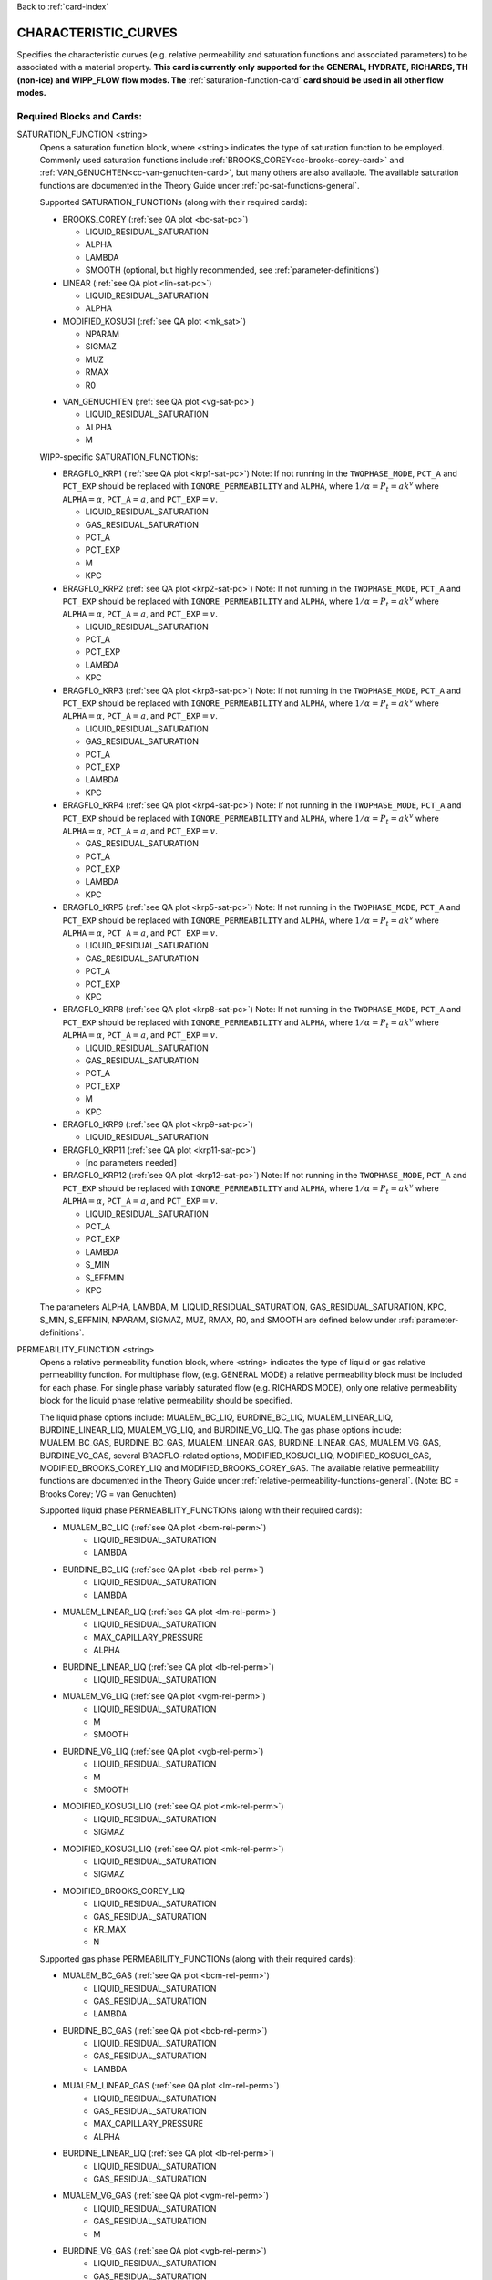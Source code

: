 Back to :ref:`card-index`

.. _characteristic-curves-card:

CHARACTERISTIC_CURVES
=====================
Specifies the characteristic curves (e.g. relative permeability and saturation functions and associated parameters) to be associated with a material property. 
**This card is currently only supported for the GENERAL, HYDRATE, RICHARDS, TH (non-ice) and WIPP_FLOW flow modes. The** :ref:`saturation-function-card` **card should be used in all other flow modes.**

Required Blocks and Cards:
**************************
SATURATION_FUNCTION <string>
  Opens a saturation function block, where <string> indicates the type of saturation function to be employed. 
  Commonly used saturation functions include :ref:`BROOKS_COREY<cc-brooks-corey-card>` and :ref:`VAN_GENUCHTEN<cc-van-genuchten-card>`, but many others are also available.
  The available saturation functions are documented in the Theory Guide under 
  :ref:`pc-sat-functions-general`.  

  Supported SATURATION_FUNCTIONs (along with their required cards):

  .. _cc-brooks-corey-card:

  * BROOKS_COREY (:ref:`see QA plot <bc-sat-pc>`)

    + LIQUID_RESIDUAL_SATURATION
    + ALPHA
    + LAMBDA
    + SMOOTH (optional, but highly recommended, see :ref:`parameter-definitions`)
  * LINEAR (:ref:`see QA plot <lin-sat-pc>`)

    + LIQUID_RESIDUAL_SATURATION
    + ALPHA

  * MODIFIED_KOSUGI (:ref:`see QA plot <mk_sat>`)

    + NPARAM
    + SIGMAZ
    + MUZ
    + RMAX
    + R0

  .. _cc-van-genuchten-card:

  * VAN_GENUCHTEN (:ref:`see QA plot <vg-sat-pc>`)

    + LIQUID_RESIDUAL_SATURATION
    + ALPHA
    + M

  WIPP-specific SATURATION_FUNCTIONs:

  * BRAGFLO_KRP1 (:ref:`see QA plot <krp1-sat-pc>`) 
    Note: If not running in the ``TWOPHASE_MODE``, ``PCT_A`` and ``PCT_EXP`` 
    should be replaced with ``IGNORE_PERMEABILITY`` and ``ALPHA``, where 
    :math:`1/\alpha = P_t = ak^v` where ``ALPHA``:math:`=\alpha`, 
    ``PCT_A``:math:`=a`, and ``PCT_EXP``:math:`=v`.

    + LIQUID_RESIDUAL_SATURATION
    + GAS_RESIDUAL_SATURATION
    + PCT_A 
    + PCT_EXP
    + M
    + KPC

  * BRAGFLO_KRP2 (:ref:`see QA plot <krp2-sat-pc>`) 
    Note: If not running in the ``TWOPHASE_MODE``, ``PCT_A`` and ``PCT_EXP`` 
    should be replaced with ``IGNORE_PERMEABILITY`` and ``ALPHA``, where 
    :math:`1/\alpha = P_t = ak^v` where ``ALPHA``:math:`=\alpha`, 
    ``PCT_A``:math:`=a`, and ``PCT_EXP``:math:`=v`.

    + LIQUID_RESIDUAL_SATURATION
    + PCT_A 
    + PCT_EXP
    + LAMBDA
    + KPC

  * BRAGFLO_KRP3 (:ref:`see QA plot <krp3-sat-pc>`) 
    Note: If not running in the ``TWOPHASE_MODE``, ``PCT_A`` and ``PCT_EXP`` 
    should be replaced with ``IGNORE_PERMEABILITY`` and ``ALPHA``, where 
    :math:`1/\alpha = P_t = ak^v` where ``ALPHA``:math:`=\alpha`, 
    ``PCT_A``:math:`=a`, and ``PCT_EXP``:math:`=v`.

    + LIQUID_RESIDUAL_SATURATION
    + GAS_RESIDUAL_SATURATION
    + PCT_A 
    + PCT_EXP
    + LAMBDA
    + KPC

  * BRAGFLO_KRP4 (:ref:`see QA plot <krp4-sat-pc>`)
    Note: If not running in the ``TWOPHASE_MODE``, ``PCT_A`` and ``PCT_EXP`` 
    should be replaced with ``IGNORE_PERMEABILITY`` and ``ALPHA``, where 
    :math:`1/\alpha = P_t = ak^v` where ``ALPHA``:math:`=\alpha`, 
    ``PCT_A``:math:`=a`, and ``PCT_EXP``:math:`=v`.

    + GAS_RESIDUAL_SATURATION
    + PCT_A 
    + PCT_EXP
    + LAMBDA
    + KPC

  * BRAGFLO_KRP5 (:ref:`see QA plot <krp5-sat-pc>`)
    Note: If not running in the ``TWOPHASE_MODE``, ``PCT_A`` and ``PCT_EXP`` 
    should be replaced with ``IGNORE_PERMEABILITY`` and ``ALPHA``, where 
    :math:`1/\alpha = P_t = ak^v` where ``ALPHA``:math:`=\alpha`, 
    ``PCT_A``:math:`=a`, and ``PCT_EXP``:math:`=v`.

    + LIQUID_RESIDUAL_SATURATION
    + GAS_RESIDUAL_SATURATION
    + PCT_A 
    + PCT_EXP
    + KPC

  * BRAGFLO_KRP8 (:ref:`see QA plot <krp8-sat-pc>`) 
    Note: If not running in the ``TWOPHASE_MODE``, ``PCT_A`` and ``PCT_EXP`` 
    should be replaced with ``IGNORE_PERMEABILITY`` and ``ALPHA``, where 
    :math:`1/\alpha = P_t = ak^v` where ``ALPHA``:math:`=\alpha`, 
    ``PCT_A``:math:`=a`, and ``PCT_EXP``:math:`=v`.

    + LIQUID_RESIDUAL_SATURATION
    + GAS_RESIDUAL_SATURATION
    + PCT_A 
    + PCT_EXP
    + M
    + KPC

  * BRAGFLO_KRP9 (:ref:`see QA plot <krp9-sat-pc>`)

    + LIQUID_RESIDUAL_SATURATION

  * BRAGFLO_KRP11 (:ref:`see QA plot <krp11-sat-pc>`)

    + [no parameters needed]

  * BRAGFLO_KRP12 (:ref:`see QA plot <krp12-sat-pc>`)
    Note: If not running in the ``TWOPHASE_MODE``, ``PCT_A`` and ``PCT_EXP`` 
    should be replaced with ``IGNORE_PERMEABILITY`` and ``ALPHA``, where 
    :math:`1/\alpha = P_t = ak^v` where ``ALPHA``:math:`=\alpha`, 
    ``PCT_A``:math:`=a`, and ``PCT_EXP``:math:`=v`.

    + LIQUID_RESIDUAL_SATURATION
    + PCT_A
    + PCT_EXP
    + LAMBDA
    + S_MIN
    + S_EFFMIN
    + KPC

  The parameters ALPHA, LAMBDA, M, LIQUID_RESIDUAL_SATURATION,
  GAS_RESIDUAL_SATURATION, KPC, S_MIN, S_EFFMIN, NPARAM, SIGMAZ, MUZ, RMAX,
  R0, and SMOOTH are defined below under :ref:`parameter-definitions`.


PERMEABILITY_FUNCTION <string>
  Opens a relative permeability function block, where <string> indicates the
  type of liquid or gas relative permeability function. For multiphase flow,
  (e.g. GENERAL MODE) a relative permeability block must be included for each
  phase. For single phase variably saturated flow (e.g. RICHARDS MODE), only one
  relative permeability block for the liquid phase relative permeability should
  be specified.

  The liquid phase options include: MUALEM_BC_LIQ, BURDINE_BC_LIQ,
  MUALEM_LINEAR_LIQ, BURDINE_LINEAR_LIQ, MUALEM_VG_LIQ, and BURDINE_VG_LIQ. The
  gas phase options include: MUALEM_BC_GAS, BURDINE_BC_GAS, MUALEM_LINEAR_GAS,
  BURDINE_LINEAR_GAS, MUALEM_VG_GAS, BURDINE_VG_GAS, several BRAGFLO-related
  options, MODIFIED_KOSUGI_LIQ, MODIFIED_KOSUGI_GAS,
  MODIFIED_BROOKS_COREY_LIQ and MODIFIED_BROOKS_COREY_GAS.
  The available relative
  permeability functions are documented in the Theory Guide under
  :ref:`relative-permeability-functions-general`.
  (Note: BC = Brooks Corey; VG = van Genuchten)

  Supported liquid phase PERMEABILITY_FUNCTIONs (along with their 
  required cards):
  
  * MUALEM_BC_LIQ (:ref:`see QA plot <bcm-rel-perm>`)
     + LIQUID_RESIDUAL_SATURATION
     + LAMBDA
  * BURDINE_BC_LIQ (:ref:`see QA plot <bcb-rel-perm>`)
     + LIQUID_RESIDUAL_SATURATION
     + LAMBDA
  * MUALEM_LINEAR_LIQ (:ref:`see QA plot <lm-rel-perm>`)
     + LIQUID_RESIDUAL_SATURATION
     + MAX_CAPILLARY_PRESSURE
     + ALPHA
  * BURDINE_LINEAR_LIQ (:ref:`see QA plot <lb-rel-perm>`)
     + LIQUID_RESIDUAL_SATURATION
  * MUALEM_VG_LIQ (:ref:`see QA plot <vgm-rel-perm>`)
     + LIQUID_RESIDUAL_SATURATION
     + M
     + SMOOTH
  * BURDINE_VG_LIQ (:ref:`see QA plot <vgb-rel-perm>`)
     + LIQUID_RESIDUAL_SATURATION
     + M
     + SMOOTH
  * MODIFIED_KOSUGI_LIQ (:ref:`see QA plot <mk-rel-perm>`)
     + LIQUID_RESIDUAL_SATURATION
     + SIGMAZ
  * MODIFIED_KOSUGI_LIQ (:ref:`see QA plot <mk-rel-perm>`)
     + LIQUID_RESIDUAL_SATURATION
     + SIGMAZ
  * MODIFIED_BROOKS_COREY_LIQ
     + LIQUID_RESIDUAL_SATURATION
     + GAS_RESIDUAL_SATURATION
     + KR_MAX
     + N

  Supported gas phase PERMEABILITY_FUNCTIONs (along with their 
  required cards):
  
  * MUALEM_BC_GAS (:ref:`see QA plot <bcm-rel-perm>`)
     + LIQUID_RESIDUAL_SATURATION
     + GAS_RESIDUAL_SATURATION
     + LAMBDA
  * BURDINE_BC_GAS (:ref:`see QA plot <bcb-rel-perm>`)
     + LIQUID_RESIDUAL_SATURATION
     + GAS_RESIDUAL_SATURATION
     + LAMBDA
  * MUALEM_LINEAR_GAS (:ref:`see QA plot <lm-rel-perm>`)
     + LIQUID_RESIDUAL_SATURATION
     + GAS_RESIDUAL_SATURATION
     + MAX_CAPILLARY_PRESSURE
     + ALPHA
  * BURDINE_LINEAR_LIQ (:ref:`see QA plot <lb-rel-perm>`)
     + LIQUID_RESIDUAL_SATURATION
     + GAS_RESIDUAL_SATURATION
  * MUALEM_VG_GAS (:ref:`see QA plot <vgm-rel-perm>`)
     + LIQUID_RESIDUAL_SATURATION
     + GAS_RESIDUAL_SATURATION
     + M
  * BURDINE_VG_GAS (:ref:`see QA plot <vgb-rel-perm>`)
     + LIQUID_RESIDUAL_SATURATION
     + GAS_RESIDUAL_SATURATION
     + M
  * MODIFIED_KOSUGI_GAS (:ref:`see QA plot <mk-rel-perm>`)
     + LIQUID_RESIDUAL_SATURATION
     + GAS_RESIDUAL_SATURATION
     + SIGMAZ
  * MODIFIED_BROOKS_COREY_GAS
     + LIQUID_RESIDUAL_SATURATION
     + GAS_RESIDUAL_SATURATION
     + KR_MAX
     + N

  WIPP-specific liquid and gas phase PERMEABILITY_FUNCTIONs:

  * BRAGFLO_KRP1_LIQ (:ref:`see QA plot <krp1-rel-perm>`)
     + LIQUID_RESIDUAL_SATURATION
     + GAS_RESIDUAL_SATURATION
     + M
  * BRAGFLO_KRP2_LIQ (:ref:`see QA plot <krp2-rel-perm>`)
     + LIQUID_RESIDUAL_SATURATION
     + LAMBDA
  * BRAGFLO_KRP3_LIQ (:ref:`see QA plot <krp3-rel-perm>`)
     + LIQUID_RESIDUAL_SATURATION
     + GAS_RESIDUAL_SATURATION
     + M
  * BRAGFLO_KRP4_LIQ (:ref:`see QA plot <krp4-rel-perm>`)
     + LIQUID_RESIDUAL_SATURATION
     + GAS_RESIDUAL_SATURATION
     + LAMBDA
  * BRAGFLO_KRP5_LIQ (:ref:`see QA plot <krp5-rel-perm>`)
     + LIQUID_RESIDUAL_SATURATION
     + GAS_RESIDUAL_SATURATION
  * BRAGFLO_KRP8_LIQ (:ref:`see QA plot <krp8-rel-perm>`)
     + LIQUID_RESIDUAL_SATURATION
     + M
  * BRAGFLO_KRP9_LIQ (:ref:`see QA plot <krp9-rel-perm>`)
     + LIQUID_RESIDUAL_SATURATION
  * BRAGFLO_KRP11_LIQ (:ref:`see QA plot <krp11-rel-perm>`)
     + LIQUID_RESIDUAL_SATURATION
     + GAS_RESIDUAL_SATURATION
     + TOLC
  * BRAGFLO_KRP12_LIQ (:ref:`see QA plot <krp12-rel-perm>`)
     + LIQUID_RESIDUAL_SATURATION
     + GAS_RESIDUAL_SATURATION
     + LAMBDA

  * BRAGFLO_KRP1_GAS (:ref:`see QA plot <krp1-rel-perm>`)
     + LIQUID_RESIDUAL_SATURATION
     + GAS_RESIDUAL_SATURATION
     + M
  * BRAGFLO_KRP2_GAS (:ref:`see QA plot <krp2-rel-perm>`)
     + LIQUID_RESIDUAL_SATURATION
     + LAMBDA
  * BRAGFLO_KRP3_GAS (:ref:`see QA plot <krp3-rel-perm>`)
     + LIQUID_RESIDUAL_SATURATION
     + GAS_RESIDUAL_SATURATION
     + LAMBDA
  * BRAGFLO_KRP4_GAS (:ref:`see QA plot <krp4-rel-perm>`)
     + LIQUID_RESIDUAL_SATURATION
     + GAS_RESIDUAL_SATURATION
     + LAMBDA
  * BRAGFLO_KRP5_GAS (:ref:`see QA plot <krp5-rel-perm>`)
     + LIQUID_RESIDUAL_SATURATION
     + GAS_RESIDUAL_SATURATION
  * BRAGFLO_KRP8_GAS (:ref:`see QA plot <krp8-rel-perm>`)
     + LIQUID_RESIDUAL_SATURATION
     + M
  * BRAGFLO_KRP9_GAS (:ref:`see QA plot <krp9-rel-perm>`)
     + LIQUID_RESIDUAL_SATURATION
  * BRAGFLO_KRP11_GAS (:ref:`see QA plot <krp11-rel-perm>`)
     + LIQUID_RESIDUAL_SATURATION
     + GAS_RESIDUAL_SATURATION
     + TOLC
  * BRAGFLO_KRP12_GAS (:ref:`see QA plot <krp12-rel-perm>`)
     + LIQUID_RESIDUAL_SATURATION
     + GAS_RESIDUAL_SATURATION
     + LAMBDA

  The parameters LAMBDA, M, MAX_CAPILLARY_PRESSURE, LIQUID_RESIDUAL_SATURATION,
  GAS_RESIDUAL_SATURATION, TOLC, SIGMAZ, and SMOOTH are defined below under
  :ref:`parameter-definitions`.

.. _parameter-definitions:

Parameter Definitions
---------------------
ALPHA <float>
 Inverse of the air entry pressure for the saturation function [Pa\ :sup:`-1`\].

KR_MAX <float>
 Modified Brooks Corey relative permeability function maximum 
 relative permeability [-].

LAMBDA <float>
 Brooks-Corey \lambda parameter [-].

M <float>
 van Genuchten m parameter, as in (m = 1-1/n) or (m = 1 - 2/n) [-].

N <float>
 Modified Brooks Corey relative permeability exponent "n" [-].

GAS_RESIDUAL_SATURATION <float>
 Residual saturation for gas phase [-].

LIQUID_RESIDUAL_SATURATION <float>
 Residual saturation for liquid phase [-].

MAX_CAPILLARY_PRESSURE <float>
 Cut off for maximum capillary pressure [Pa].

TOLC <float>
 A tolerance interval over which the relative permeability changes linearly
 from zero to one [-].

KPC <float>
 This is a flag parameter from BRAGFLO. Set KPC to ``2`` to activate
 MAX_CAPILLARY_PRESSURE. Set KPC to ``1`` to ignore MAX_CAPILLARY_PRESSURE.

S_MIN <float>
 This is a parameter from BRAGFLO. It is a cutoff in liquid saturation that is
 considered numerically dry, and it is smaller than liquid residual saturation.

S_EFFMIN <float>
 This is a parameter from BRAGFLO. It is the liquid saturation below S_MIN
 at which the Brooks Corey model becomes singular, or the capillary pressure
 is capped. It can also be thought of as a small tolerance which pushes the
 singularity in the capillary pressure to a liquid saturation slightly below
 S_MIN.

SMOOTH
 Applies polynomial smoothing to discontinuities in derivatives for relative 
 permeability or saturation functions.
 The smoothing operation is documented under :ref:`smoothing-operation` in
 the Theory Guide.
 Supported for the following:

  * Brooks Corey (**highly recommended if saturated cells exist**)
  * Burdine (w/ van Genuchten liquid relative permeability)
  * Mualem (w/ van Genuchten liquid relative permeability)

MODIFIED_KOSUGI model
 This model is based on a truncated lognormal pore-size
 distribution. The distribution is truncated at the higher end only
 (3-parameter version) or higher and lower ends (4-parameter version)
 of the pore-size distribution. The original Kosugi model was for a
 3-parameter moisture retention curve, but only developed a relative
 permeability function in the limit as :math:`\mathrm{R_{MAX}}
 \rightarrow \infty` and :math:`\mathrm{R}_0 \rightarrow 0` (i.e., the
 2-parameter version). PFLOTRAN implements a closed-form approximation
 to the 3-parameter relative permeability function and an extended
 4-parameter moisture retention curve and relative permeability model
 proposed by Malama & Kuhlman
 (2015). http://dx.doi.org/10.1111/gwat.12220

  * SIGMAZ <float> variance of the log pore-size distribution (in m).
    Essentially, this parameter is related to the slope and location of the
    inflection in the moisture retention and relative permeability curves.

  * MUZ <float> mean of the log pore-size distribution (in m). Essentially,
    this parameter is related to the position of the moisture retention curve
    along the capillary pressure axis (i.e., similar to the air-entry pressure).

  * NPARAM <int> number of parameters in the model. Valid values are 3
    (upper-truncated pore-size distribution only) and 4 (upper- and
    lower-truncated pore-size distribution). When this is set to 3 the value
    of R0 is not used, and is not required to be set.

  * RMAX <float> maximum pore size (in m) in lognormal pore-size
    distribution.

  * R0 <float> minimum pore size (in m) in lognormal pore-size
    distribution. Only used if NPARAM=4. The user must ensure
    :math:`\mathrm{R_0}<\mathrm{R_{MAX}}`. Also, if they are too close 
    numerical problems may arise.

Optional Cards under the CHARACTERISTIC_CURVES block:
*****************************************************
POWER <float>
 Placeholder. Currently not used.

DEFAULT
 Sets up dummy saturation and permeability functions for saturated single phase
 flow. If DEFAULT is specified, then the SATURATION_FUNCTION and the
 PERMEABILITY_FUNCTION blocks need not be specified.

TEST
 Including this keyword will produce output (.dat files) which provides (a) the
 capillary pressure for the entire range of liquid saturation, (b) the liquid
 saturation for the entire range of capillary pressures, and (c) the liquid and
 gas relative permeability values for the range of liquid saturation. See
 :ref:`how-to-test-CCs` for detailed instructions on how to use this keyword.

Optional Cards under the SATURATION_FUNCTION or PERMEABILITY_FUNCTION blocks:
*****************************************************************************
PHASE <string>
 If this card is included under the PERMEABILITY_FUNCTION block, then PHASE
 indicates which phase the permeability function applies to [options include:
 LIQUID, GAS]. By default, relative permeability functions that end with "_LIQ"
 imply "PHASE LIQUID," while relative permeability functions that end with
 "_GAS" imply "PHASE GAS," and PHASE does not have to be specified.
 However, this card can be used to apply a phase to a relative permeability
 function that is not phase-specific (under development).

MAX_CAPILLARY_PRESSURE <float>
 Cut off for maximum capillary pressure (default = 10\ :sup:`9`\) [Pa].

Examples
********

RICHARDS mode
-------------
 ::

  ! for saturated flow
  CHARACTERISTIC_CURVES default
    DEFAULT
  END

  ! note: no need to specify phase as Richards is solely water phase
  CHARACTERISTIC_CURVES sf1
    SATURATION_FUNCTION VAN_GENUCHTEN
      M 0.286
      ALPHA  1.9401d-4
      LIQUID_RESIDUAL_SATURATION 0.115
    /
    PERMEABILITY_FUNCTION MUALEM_VG_LIQ
      M 0.286
      LIQUID_RESIDUAL_SATURATION 0.115
    /
  END

  CHARACTERISTIC_CURVES sf2
    SATURATION_FUNCTION BROOKS_COREY
      LIQUID_RESIDUAL_SATURATION 0.115d0
      LAMBDA 0.7d0
      ALPHA 1.3d-6
      MAX_CAPILLARY_PRESSURE 1.d8
      SMOOTH
    /
    PERMEABILITY_FUNCTION MUALEM_BC_LIQ
      LIQUID_RESIDUAL_SATURATION 0.115
      LAMBDA 0.7d0
    /
  END

  CHARACTERISTIC_CURVES hygiene_sandstone_vg
    # Table 1 of van Genuchten (1980)
    SATURATION_FUNCTION VAN_GENUCHTEN
      ALPHA 8.05D-5
      M 9.0385D-1
      LIQUID_RESIDUAL_SATURATION 1.53D-1
    END
    PERMEABILITY_FUNCTION MUALEM_VG_LIQ
      M 9.0385D-1
      LIQUID_RESIDUAL_SATURATION 1.53D-1
    END
  END
  CHARACTERISTIC_CURVES hygiene_sandstone_mk
    # Table 1 of Malama & Kuhlman (2015)
    SATURATION_FUNCTION MODIFIED_KOSUGI
      NPARAM 3
      SIGMAZ 3.36D-1
      MUZ -6.30D0
      RMAX 3.05D-3
      LIQUID_RESIDUAL_SATURATION 1.53D-1
    END
    PERMEABILITY_FUNCTION MODIFIED_KOSUGI_LIQ
      SIGMAZ 3.36D-1
      LIQUID_RESIDUAL_SATURATION 1.53D-1
    END
  END

GENERAL mode
------------
 ::

  CHARACTERISTIC_CURVES cc1
    SATURATION_FUNCTION VAN_GENUCHTEN
      LIQUID_RESIDUAL_SATURATION 0.d0
      M 0.5d0
      ALPHA 1.d-4
      MAX_CAPILLARY_PRESSURE 1.d6
    /
    PERMEABILITY_FUNCTION MUALEM_VG_LIQ
      LIQUID_RESIDUAL_SATURATION 0.d0
      M 0.5d0
    /
    PERMEABILITY_FUNCTION MUALEM_VG_GAS
      LIQUID_RESIDUAL_SATURATION 0.d0
      GAS_RESIDUAL_SATURATION 1.d-40
      M 0.5d0
    /
  /

  CHARACTERISTIC_CURVES cc2
    SATURATION_FUNCTION BROOKS_COREY
      LIQUID_RESIDUAL_SATURATION 0.2d0
      LAMBDA 0.7d0
      ALPHA 9.869d-6
      MAX_CAPILLARY_PRESSURE 1.d8
      SMOOTH
    /
    PERMEABILITY_FUNCTION BURDINE_BC_LIQ
      LIQUID_RESIDUAL_SATURATION 0.2d0
      LAMBDA 0.7d0
      SMOOTH
    /
    PERMEABILITY_FUNCTION BURDINE_BC_GAS
      LIQUID_RESIDUAL_SATURATION 0.2d0
      GAS_RESIDUAL_SATURATION 1.d-5
      LAMBDA 0.7d0
      SMOOTH
    /
  /

  CHARACTERISTIC_CURVES cc3
    SATURATION_FUNCTION LINEAR
      LIQUID_RESIDUAL_SATURATION 0.1d0
    /
    PERMEABILITY_FUNCTION BURDINE_LINEAR_LIQ
      LIQUID_RESIDUAL_SATURATION 0.1d0
    /
    PERMEABILITY_FUNCTION BURDINE_LINEAR_GAS
      LIQUID_RESIDUAL_SATURATION 0.1d0
      GAS_RESIDUAL_SATURATION 0.15d0
    /
  /
